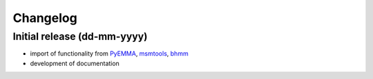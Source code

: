 .. _changelog:

Changelog
=========

Initial release (dd-mm-yyyy)
----------------------------
* import of functionality from `PyEMMA <emma-project.org>`__, `msmtools <https://msmtools.readthedocs.io/>`__,
  `bhmm <https://github.com/bhmm/bhmm>`__
* development of documentation
